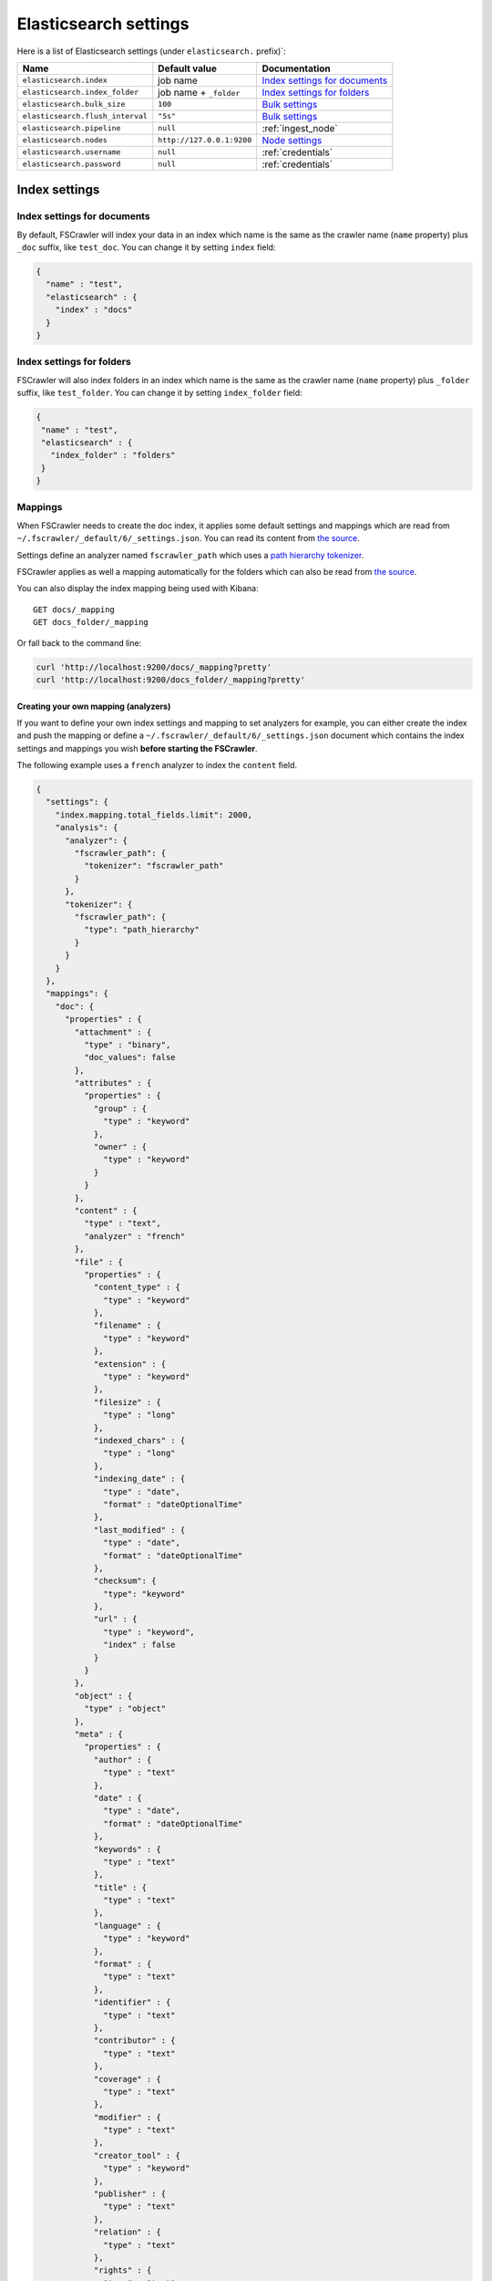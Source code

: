 .. _elasticsearch-settings:

Elasticsearch settings
----------------------

Here is a list of Elasticsearch settings (under ``elasticsearch.`` prefix)`:

+----------------------------------+---------------------------+---------------------------------+
| Name                             | Default value             | Documentation                   |
+==================================+===========================+=================================+
| ``elasticsearch.index``          | job name                  | `Index settings for documents`_ |
+----------------------------------+---------------------------+---------------------------------+
| ``elasticsearch.index_folder``   | job name + ``_folder``    | `Index settings for folders`_   |
+----------------------------------+---------------------------+---------------------------------+
| ``elasticsearch.bulk_size``      | ``100``                   | `Bulk settings`_                |
+----------------------------------+---------------------------+---------------------------------+
| ``elasticsearch.flush_interval`` | ``"5s"``                  | `Bulk settings`_                |
+----------------------------------+---------------------------+---------------------------------+
| ``elasticsearch.pipeline``       | ``null``                  | :ref:`ingest_node`              |
+----------------------------------+---------------------------+---------------------------------+
| ``elasticsearch.nodes``          | ``http://127.0.0.1:9200`` | `Node settings`_                |
+----------------------------------+---------------------------+---------------------------------+
| ``elasticsearch.username``       | ``null``                  | :ref:`credentials`              |
+----------------------------------+---------------------------+---------------------------------+
| ``elasticsearch.password``       | ``null``                  | :ref:`credentials`              |
+----------------------------------+---------------------------+---------------------------------+

Index settings
^^^^^^^^^^^^^^

Index settings for documents
~~~~~~~~~~~~~~~~~~~~~~~~~~~~

By default, FSCrawler will index your data in an index which name is
the same as the crawler name (``name`` property) plus ``_doc`` suffix,
like ``test_doc``. You can change it by setting ``index`` field:

.. code:: json

   {
     "name" : "test",
     "elasticsearch" : {
       "index" : "docs"
     }
   }

Index settings for folders
~~~~~~~~~~~~~~~~~~~~~~~~~~

FSCrawler will also index folders in an index which name is the same as
the crawler name (``name`` property) plus ``_folder`` suffix, like
``test_folder``. You can change it by setting ``index_folder`` field:

.. code:: json

   {
    "name" : "test",
    "elasticsearch" : {
      "index_folder" : "folders"
    }
   }

.. _mappings:

Mappings
~~~~~~~~

When FSCrawler needs to create the doc index, it applies some default
settings and mappings which are read from
``~/.fscrawler/_default/6/_settings.json``. You can read its content
from `the
source <https://github.com/dadoonet/fscrawler/blob/master/settings/src/main/resources/fr/pilato/elasticsearch/crawler/fs/_default/6/_settings.json>`__.

Settings define an analyzer named ``fscrawler_path`` which uses a `path
hierarchy
tokenizer <https://www.elastic.co/guide/en/elasticsearch/reference/current/analysis-pathhierarchy-tokenizer.html>`__.

FSCrawler applies as well a mapping automatically for the folders which can also be
read from `the source <https://github.com/dadoonet/fscrawler/blob/master/settings/src/main/resources/fr/pilato/elasticsearch/crawler/fs/_default/6/_settings_folder.json>`__.

You can also display the index mapping being used with Kibana:

::

   GET docs/_mapping
   GET docs_folder/_mapping

Or fall back to the command line:

.. code:: sh

   curl 'http://localhost:9200/docs/_mapping?pretty'
   curl 'http://localhost:9200/docs_folder/_mapping?pretty'

Creating your own mapping (analyzers)
"""""""""""""""""""""""""""""""""""""

If you want to define your own index settings and mapping to set
analyzers for example, you can either create the index and push the
mapping or define a ``~/.fscrawler/_default/6/_settings.json`` document
which contains the index settings and mappings you wish **before
starting the FSCrawler**.

The following example uses a ``french`` analyzer to index the
``content`` field.

.. code:: json

   {
     "settings": {
       "index.mapping.total_fields.limit": 2000,
       "analysis": {
         "analyzer": {
           "fscrawler_path": {
             "tokenizer": "fscrawler_path"
           }
         },
         "tokenizer": {
           "fscrawler_path": {
             "type": "path_hierarchy"
           }
         }
       }
     },
     "mappings": {
       "doc": {
         "properties" : {
           "attachment" : {
             "type" : "binary",
             "doc_values": false
           },
           "attributes" : {
             "properties" : {
               "group" : {
                 "type" : "keyword"
               },
               "owner" : {
                 "type" : "keyword"
               }
             }
           },
           "content" : {
             "type" : "text",
             "analyzer" : "french"
           },
           "file" : {
             "properties" : {
               "content_type" : {
                 "type" : "keyword"
               },
               "filename" : {
                 "type" : "keyword"
               },
               "extension" : {
                 "type" : "keyword"
               },
               "filesize" : {
                 "type" : "long"
               },
               "indexed_chars" : {
                 "type" : "long"
               },
               "indexing_date" : {
                 "type" : "date",
                 "format" : "dateOptionalTime"
               },
               "last_modified" : {
                 "type" : "date",
                 "format" : "dateOptionalTime"
               },
               "checksum": {
                 "type": "keyword"
               },
               "url" : {
                 "type" : "keyword",
                 "index" : false
               }
             }
           },
           "object" : {
             "type" : "object"
           },
           "meta" : {
             "properties" : {
               "author" : {
                 "type" : "text"
               },
               "date" : {
                 "type" : "date",
                 "format" : "dateOptionalTime"
               },
               "keywords" : {
                 "type" : "text"
               },
               "title" : {
                 "type" : "text"
               },
               "language" : {
                 "type" : "keyword"
               },
               "format" : {
                 "type" : "text"
               },
               "identifier" : {
                 "type" : "text"
               },
               "contributor" : {
                 "type" : "text"
               },
               "coverage" : {
                 "type" : "text"
               },
               "modifier" : {
                 "type" : "text"
               },
               "creator_tool" : {
                 "type" : "keyword"
               },
               "publisher" : {
                 "type" : "text"
               },
               "relation" : {
                 "type" : "text"
               },
               "rights" : {
                 "type" : "text"
               },
               "source" : {
                 "type" : "text"
               },
               "type" : {
                 "type" : "text"
               },
               "description" : {
                 "type" : "text"
               },
               "created" : {
                 "type" : "date",
                 "format" : "dateOptionalTime"
               },
               "print_date" : {
                 "type" : "date",
                 "format" : "dateOptionalTime"
               },
               "metadata_date" : {
                 "type" : "date",
                 "format" : "dateOptionalTime"
               },
               "latitude" : {
                 "type" : "text"
               },
               "longitude" : {
                 "type" : "text"
               },
               "altitude" : {
                 "type" : "text"
               },
               "rating" : {
                 "type" : "keyword"
               },
               "comments" : {
                 "type" : "text"
               }
             }
           },
           "path" : {
             "properties" : {
               "real" : {
                 "type" : "keyword",
                 "fields": {
                   "tree": {
                     "type" : "text",
                     "analyzer": "fscrawler_path",
                     "fielddata": true
                   }
                 }
               },
               "root" : {
                 "type" : "keyword"
               },
               "virtual" : {
                 "type" : "keyword",
                 "fields": {
                   "tree": {
                     "type" : "text",
                     "analyzer": "fscrawler_path",
                     "fielddata": true
                   }
                 }
               }
             }
           }
         }
       }
     }
   }

Note that if you want to push manually the mapping to elasticsearch you
can use the classic REST calls:

::

   # Create index (don't forget to add the fscrawler_path analyzer)
   PUT docs
   {
     // Same index settings as previously seen
   }

Define explicit mapping/settings per job
""""""""""""""""""""""""""""""""""""""""

Let’s say you created a job named ``job_name`` and you are sending
documents against an elasticsearch cluster running version ``6.x``.

If you create the following files, they will be picked up at job start
time instead of the :ref:`default ones <mappings>`:

-  ``~/.fscrawler/{job_name}/_mappings/6/_settings.json``
-  ``~/.fscrawler/{job_name}/_mappings/6/_settings_folder.json``

.. note::
    You can do the same for other elasticsearch versions with:

    -  ``~/.fscrawler/{job_name}/_mappings/2/_settings.json`` for 2.x series (deprecated)
    -  ``~/.fscrawler/{job_name}/_mappings/2/_settings_folder.json`` for 2.x series (deprecated)
    -  ``~/.fscrawler/{job_name}/_mappings/5/_settings.json`` for 5.x series
    -  ``~/.fscrawler/{job_name}/_mappings/5/_settings_folder.json`` for 5.x series

Replace existing mapping
""""""""""""""""""""""""

Unfortunately you can not change the mapping on existing data.
Therefore, you’ll need first to remove existing index, which means
remove all existing data, and then restart FSCrawler with the new
mapping.

You might to try `elasticsearch Reindex
API <https://www.elastic.co/guide/en/elasticsearch/reference/current/docs-reindex.html>`__
though.

Bulk settings
^^^^^^^^^^^^^

FSCrawler is using bulks to send data to elasticsearch. By default the
bulk is executed every 100 operations or every 5 seconds. You can change
default settings using ``bulk_size`` and ``flush_interval``:

.. code:: json

   {
     "name" : "test",
     "elasticsearch" : {
       "bulk_size" : 1000,
       "flush_interval" : "2s"
     }
   }

.. note::

    Elasticsearch has a default limit of ``100mb`` per HTTP request as per
    `elasticsearch HTTP Module <https://www.elastic.co/guide/en/elasticsearch/reference/current/modules-http.html>`__
    documentation.

    Which means that if you are indexing a massive bulk of documents, you
    might hit that limit and FSCrawler will throw an error like
    ``entity content is too long [xxx] for the configured buffer limit [104857600]``.

    You can either change this limit on elasticsearch side by setting
    ``http.max_content_length`` to a higher value but please be aware that
    this will consume much more memory on elasticsearch side.

    Or you can decrease the ``bulk_size`` setting to a smaller value.

.. _ingest_node:

Using Ingest Node Pipeline
^^^^^^^^^^^^^^^^^^^^^^^^^^

.. versionadded:: 2.2

If you are using an elasticsearch cluster running a 5.0 or superior
version, you can use an Ingest Node pipeline to transform documents sent
by FSCrawler before they are actually indexed.

For example, if you have the following pipeline:

.. code:: sh

   PUT _ingest/pipeline/fscrawler
   {
     "description" : "fscrawler pipeline",
     "processors" : [
       {
         "set" : {
           "field": "foo",
           "value": "bar"
         }
       }
     ]
   }

In FSCrawler settings, set the ``elasticsearch.pipeline`` option:

.. code:: json

   {
     "name" : "test",
     "elasticsearch" : {
       "pipeline" : "fscrawler"
     }
   }

.. note::
    Folder objects are not sent through the pipeline as they are more
    internal objects.

Node settings
^^^^^^^^^^^^^

FSCrawler is using elasticsearch REST layer to send data to your
running cluster. By default, it connects to ``127.0.0.1`` on port
``9200`` which are the default settings when running a local node on
your machine.

Of course, in production, you would probably change this and connect to
a production cluster:

.. code:: json

   {
     "name" : "test",
     "elasticsearch" : {
       "nodes" : [
         { "host" : "mynode1.mycompany.com", "port" : 9200, "scheme" : "HTTP" }
       ]
     }
   }

You can define multiple nodes:

.. code:: json

   {
     "name" : "test",
     "elasticsearch" : {
       "nodes" : [
         { "host" : "mynode1.mycompany.com", "port" : 9200, "scheme" : "HTTP" },
         { "host" : "mynode2.mycompany.com", "port" : 9200, "scheme" : "HTTP" },
         { "host" : "mynode3.mycompany.com", "port" : 9200, "scheme" : "HTTP" }
       ]
     }
   }

.. note::
    .. versionadded:: 2.2 you can use HTTPS instead of default HTTP.

    .. code:: json

       {
         "name" : "test",
         "elasticsearch" : {
           "nodes" : [
             { "host" : "CLUSTERID.eu-west-1.aws.found.io", "port" : 9243, "scheme" : "HTTPS" }
           ]
         }
       }

    For more information, read :ref:`ssl`.

.. _credentials:

Using Credentials (X-Pack)
^^^^^^^^^^^^^^^^^^^^^^^^^^

.. versionadded:: 2.2

If you secured your elasticsearch cluster with
`X-Pack <https://www.elastic.co/downloads/x-pack>`__, you can provide
``username`` and ``password`` to FSCrawler:

.. code:: json

   {
     "name" : "test",
     "elasticsearch" : {
       "username" : "elastic",
       "password" : "changeme"
     }
   }

.. warning::
    For the current version, the elasticsearch password is stored in
    plain text in your job setting file.

    A better practice is to only set the username or pass it with
    ``--username elastic`` option when starting FSCrawler.

    If the password is not defined, you will be prompted when starting the job:

    ::

       22:46:42,528 INFO  [f.p.e.c.f.FsCrawler] Password for elastic:

.. _ssl:

SSL Configuration
^^^^^^^^^^^^^^^^^

In order to ingest documents to Elasticsearch over HTTPS based connection, you need to perform additional configuration
steps:

Prerequisite: you need to have root CA chain certificate or Elasticsearch server certificate
in DER format. DER format files have a ``.cer`` extension.

1. Logon to server (or client machine) where FSCrawler is running
2. Run:

.. code:: sh

    keytool -import -alias <alias name> -keystore " <JAVA_HOME>\lib\security\cacerts" -file <Path of Elasticsearch Server certificate or Root certificate>

It will prompt you for the password. Enter the certificate password like ``changeit``.

3. Make changes to FSCrawler ``_settings.json`` file to connect to your Elasticsearch server over HTTPS:

.. code:: json

    {
      "name" : "test",
      "elasticsearch" : {
        "nodes" : [
          {"host" : "localhost", "port" : 9243, "scheme" : "HTTPS" }
        ]
      }
    }

.. note::

    If you can not find ``keytool``, it probably means that you did not add your ``JAVA_HOME/bin`` directory to your path.


Generated fields
^^^^^^^^^^^^^^^^

FSCrawler creates the following fields :

+------------------------+----------------------+----------------------------------------------+---------------------------------------------------------------------+
| Field                  | Description          | Example                                      | Javadoc                                                             |
+========================+======================+==============================================+=====================================================================+
| ``content``            | Extracted content    | ``"This is my text!"``                       |                                                                     |
+------------------------+----------------------+----------------------------------------------+---------------------------------------------------------------------+
| ``attachment``         | BASE64 encoded       | BASE64 Encoded document                      |                                                                     |
|                        | binary file          |                                              |                                                                     |
+------------------------+----------------------+----------------------------------------------+---------------------------------------------------------------------+
| ``meta.author``        | Author if any in     | ``"David Pilato"``                           | `CREATOR <https://tika.apache.org/1.18/api/org/apache/tika/         |
|                        |                      |                                              | metadata/TikaCoreProperties.html#CREATOR>`__                        |
+------------------------+----------------------+----------------------------------------------+---------------------------------------------------------------------+
| ``meta.title``         | Title if any in      | ``"My document title"``                      | `TITLE <https://tika.apache.org/1.18/api/org/apache/tika/           |
|                        | document metadata    |                                              | metadata/TikaCoreProperties.html#TITLE>`__                          |
+------------------------+----------------------+----------------------------------------------+---------------------------------------------------------------------+
| ``meta.date``          | Last modified date   | ``"2013-04-04T15:21:35"``                    | `MODIFIED <https://tika.apache.org/1.18/api/org/apache/tika/        |
|                        |                      |                                              | metadata/TikaCoreProperties.html#MODIFIED>`__                       |
+------------------------+----------------------+----------------------------------------------+---------------------------------------------------------------------+
| ``meta.keywords``      | Keywords if any in   | ``["fs","elasticsearch"]``                   | `KEYWORDS <https://tika.apache.org/1.18/api/org/apache/tika/        |
|                        | document metadata    |                                              | metadata/TikaCoreProperties.html#KEYWORDS>`__                       |
+------------------------+----------------------+----------------------------------------------+---------------------------------------------------------------------+
| ``meta.language``      | Language (can be     | ``"fr"``                                     | `LANGUAGE <https://tika.apache.org/1.18/api/org/apache/tika/        |
|                        | detected)            |                                              | metadata/TikaCoreProperties.html#LANGUAGE>`__                       |
+------------------------+----------------------+----------------------------------------------+---------------------------------------------------------------------+
| ``meta.format``        | Format of the media  | ``"application/pdf; version=1.6"``           | `FORMAT <https://tika.apache.org/1.18/api/org/apache/tika/          |
|                        |                      |                                              | metadata/TikaCoreProperties.html#FORMAT>`__                         |
+------------------------+----------------------+----------------------------------------------+---------------------------------------------------------------------+
| ``meta.identifier``    | URL/DOI/ISBN for     | ``"FOOBAR"``                                 | `IDENTIFIER <https://tika.apache.org/1.18/api/org/apache/tika/      |
|                        | example              |                                              | metadata/TikaCoreProperties.html#IDENTIFIER>`__                     |
+------------------------+----------------------+----------------------------------------------+---------------------------------------------------------------------+
| ``meta.contributor``   | Contributor          | ``"foo bar"``                                | `CONTRIBUTOR <https://tika.apache.org/1.18/api/org/apache/tika/     |
|                        |                      |                                              | metadata/TikaCoreProperties.html#CONTRIBUTOR>`__                    |
+------------------------+----------------------+----------------------------------------------+---------------------------------------------------------------------+
| ``meta.coverage``      | Coverage             | ``"FOOBAR"``                                 | `COVERAGE <https://tika.apache.org/1.18/api/org/apache/tika/        |
|                        |                      |                                              | metadata/TikaCoreProperties.html#COVERAGE>`__                       |
+------------------------+----------------------+----------------------------------------------+---------------------------------------------------------------------+
| ``meta.modifier``      | Last author          | ``"David Pilato"``                           | `MODIFIER <https://tika.apache.org/1.18/api/org/apache/tika/        |
|                        |                      |                                              | metadata/TikaCoreProperties.html#MODIFIER>`__                       |
+------------------------+----------------------+----------------------------------------------+---------------------------------------------------------------------+
| ``meta.creator_tool``  | Tool used to create  | ``"HTML2PDF- TCPDF"``                        | `CREATOR_TOOL <https://tika.apache.org/1.18/api/org/apache/tika/    |
|                        | the resource         |                                              | metadata/TikaCoreProperties.html#CREATOR_TOOL>`__                   |
+------------------------+----------------------+----------------------------------------------+---------------------------------------------------------------------+
| ``meta.publisher``     | Publisher: person,   | ``"elastic"``                                | `PUBLISHER <https://tika.apache.org/1.18/api/org/apache/tika/       |
|                        | organisation, service|                                              | metadata/TikaCoreProperties.html#PUBLISHER>`__                      |
+------------------------+----------------------+----------------------------------------------+---------------------------------------------------------------------+
| ``meta.relation``      | Related resource     | ``"FOOBAR"``                                 | `RELATION <https://tika.apache.org/1.18/api/org/apache/tika/        |
|                        |                      |                                              | metadata/TikaCoreProperties.html#RELATION>`__                       |
+------------------------+----------------------+----------------------------------------------+---------------------------------------------------------------------+
| ``meta.rights``        | Information about    | ``"CC-BY-ND"``                               | `RIGHTS <https://tika.apache.org/1.18/api/org/apache/tika/          |
|                        | rights               |                                              | metadata/TikaCoreProperties.html#RIGHTS>`__                         |
+------------------------+----------------------+----------------------------------------------+---------------------------------------------------------------------+
| ``meta.source``        | Source for the       | ``"FOOBAR"``                                 | `SOURCE <https://tika.apache.org/1.18/api/org/apache/tika/          |
|                        | current document     |                                              | metadata/TikaCoreProperties.html#SOURCE>`__                         |
|                        | (derivated)          |                                              |                                                                     |
+------------------------+----------------------+----------------------------------------------+---------------------------------------------------------------------+
| ``meta.type``          | Nature or genre of   | ``"Image"``                                  | `TYPE <https://tika.apache.org/1.18/api/org/apache/tika/            |
|                        | the content          |                                              | metadata/TikaCoreProperties.html#TYPE>`__                           |
+------------------------+----------------------+----------------------------------------------+---------------------------------------------------------------------+
| ``meta.description``   | An account of the    | ``"This is a description"``                  | `DESCRIPTION <https://tika.apache.org/1.18/api/org/apache/tika/     |
|                        | content              |                                              | metadata/TikaCoreProperties.html#DESCRIPTION>`__                    |
+------------------------+----------------------+----------------------------------------------+---------------------------------------------------------------------+
| ``meta.created``       | Date of creation     | ``"2013-04-04T15:21:35"``                    | `CREATED <https://tika.apache.org/1.18/api/org/apache/tika/         |
|                        |                      |                                              | metadata/TikaCoreProperties.html#CREATED>`__                        |
+------------------------+----------------------+----------------------------------------------+---------------------------------------------------------------------+
| ``meta.print_date``    | When was the doc     | ``"2013-04-04T15:21:35"``                    | `PRINT_DATE <https://tika.apache.org/1.18/api/org/apache/tika/      |
|                        | last printed?        |                                              | metadata/TikaCoreProperties.html#PRINT_DATE>`__                     |
+------------------------+----------------------+----------------------------------------------+---------------------------------------------------------------------+
| ``meta.metadata_date`` | Last modification of | ``"2013-04-04T15:21:35"``                    | `METADATA_DATE <https://tika.apache.org/1.18/api/org/apache/tika/   |
|                        | metadata             |                                              | metadata/TikaCoreProperties.html#METADATA_DATE>`__                  |
+------------------------+----------------------+----------------------------------------------+---------------------------------------------------------------------+
| ``meta.latitude``      | The WGS84 Latitude   | ``"N 48° 51' 45.81''"``                      | `LATITUDE <https://tika.apache.org/1.18/api/org/apache/tika/        |
|                        | of the Point         |                                              | metadata/TikaCoreProperties.html#LATITUDE>`__                       |
+------------------------+----------------------+----------------------------------------------+---------------------------------------------------------------------+
| ``meta.longitude``     | The WGS84 Longitude  | ``"E 2° 17'15.331''"``                       | `LONGITUDE <https://tika.apache.org/1.18/api/org/apache/tika/       |
|                        | of the Point         |                                              | metadata/TikaCoreProperties.html#LONGITUDE>`__                      |
+------------------------+----------------------+----------------------------------------------+---------------------------------------------------------------------+
| ``meta.altitude``      | The WGS84 Altitude   | ``""``                                       | `ALTITUDE <https://tika.apache.org/1.18/api/org/apache/tika/        |
|                        | of the Point         |                                              | metadata/TikaCoreProperties.html#ALTITUDE>`__                       |
+------------------------+----------------------+----------------------------------------------+---------------------------------------------------------------------+
| ``meta.rating``        | A user-assigned      | ``0``                                        | `RATING <https://tika.apache.org/1.18/api/org/apache/tika/          |
|                        | rating -1, [0..5]    |                                              | metadata/TikaCoreProperties.html#RATING>`__                         |
+------------------------+----------------------+----------------------------------------------+---------------------------------------------------------------------+
| ``meta.comments``      | Comments             | ``"Comments"``                               | `COMMENTS <https://tika.apache.org/1.18/api/org/apache/tika/        |
|                        |                      |                                              | metadata/TikaCoreProperties.html#COMMENTS>`__                       |
+------------------------+----------------------+----------------------------------------------+---------------------------------------------------------------------+
| ``meta.raw``           | An object with all   | ``"meta.raw.channels": "2"``                 |                                                                     |
|                        | raw metadata         |                                              |                                                                     |
+------------------------+----------------------+----------------------------------------------+---------------------------------------------------------------------+
| ``file.content_type``  | Content Type         | ``"application/vnd.oasis.opendocument.text"``|                                                                     |
+------------------------+----------------------+----------------------------------------------+---------------------------------------------------------------------+
| ``file.last_modified`` | Last modification    | ``1386855978000``                            |                                                                     |
|                        | date                 |                                              |                                                                     |
+------------------------+----------------------+----------------------------------------------+---------------------------------------------------------------------+
| ``file.indexing_date`` | Indexing date        | ``"2013-12-12T13:50:58.758Z"``               |                                                                     |
+------------------------+----------------------+----------------------------------------------+---------------------------------------------------------------------+
| ``file.filesize``      | File size in bytes   | ``1256362``                                  |                                                                     |
+------------------------+----------------------+----------------------------------------------+---------------------------------------------------------------------+
| ``file.indexed_chars`` | Extracted chars if   | ``100000``                                   |                                                                     |
|                        | ``fs.indexed_chars`` |                                              |                                                                     |
|                        | > 0                  |                                              |                                                                     |
+------------------------+----------------------+----------------------------------------------+---------------------------------------------------------------------+
| ``file.filename``      | Original file name   | ``"mydocument.pdf"``                         |                                                                     |
+------------------------+----------------------+----------------------------------------------+---------------------------------------------------------------------+
| ``file.extension``     | Original file name   | ``"pdf"``                                    |                                                                     |
|                        | extension (from 2.2) |                                              |                                                                     |
+------------------------+----------------------+----------------------------------------------+---------------------------------------------------------------------+
| ``file.url``           | Original file url    | ``"file://tmp/otherdir/mydocument.pdf"``     |                                                                     |
+------------------------+----------------------+----------------------------------------------+---------------------------------------------------------------------+
| ``file.checksum``      | Checksum if          | ``"c32eafae2587bef4b3b32f73743c3c61"``       |                                                                     |
|                        | ``fs.checksum`` set  |                                              |                                                                     |
+------------------------+----------------------+----------------------------------------------+---------------------------------------------------------------------+
| ``path.virtual``       | Relative path from   | ``"/otherdir/mydocument.pdf"``               |                                                                     |
+------------------------+----------------------+----------------------------------------------+---------------------------------------------------------------------+
| ``path.root``          | MD5 encoded parent   | ``"112aed83738239dbfe4485f024cd4ce1"``       |                                                                     |
|                        | path (internal use)  |                                              |                                                                     |
+------------------------+----------------------+----------------------------------------------+---------------------------------------------------------------------+
| ``path.real``          | Real path name       | ``"/tmp/otherdir/mydocument.pdf"``           |                                                                     |
+------------------------+----------------------+----------------------------------------------+---------------------------------------------------------------------+
| ``attributes.owner``   | Owner name           | ``"david"``                                  |                                                                     |
+------------------------+----------------------+----------------------------------------------+---------------------------------------------------------------------+
| ``attributes.group``   | Group name           | ``"staff"``                                  |                                                                     |
+------------------------+----------------------+----------------------------------------------+---------------------------------------------------------------------+

For more information about meta data, please read the `TikaCoreProperties <https://tika.apache.org/1.18/api/org/apache/tika/metadata/TikaCoreProperties.html>`__.

Here is a typical JSON document generated by the crawler:

.. code:: json

   {
      "file":{
         "filename":"test.odt",
         "extension":"odt",
         "last_modified":1386855978000,
         "indexing_date":"2013-12-12T13:50:58.758Z",
         "content_type":"application/vnd.oasis.opendocument.text",
         "url":"file:///tmp/testfs_metadata/test.odt",
         "indexed_chars":100000,
         "filesize":8355,
         "checksum":"c32eafae2587bef4b3b32f73743c3c61"
      },
      "path":{
         "root":"bceb3913f6d793e915beb70a4735592",
         "virtual":"/test.odt",
         "real":"/tmp/testfs_metadata/test.odt"
      },
      "attributes": {
         "owner": "david",
         "group": "staff"
      },
      "meta":{
         "author":"David Pilato",
         "title":"Mon titre",
         "date":"2013-04-04T15:21:35",
         "keywords":[
            "fs",
            "elasticsearch",
            "crawler"
         ],
         "language":"fr"
      },
      "content":"Bonjour David\n\n\n"
   }

.. _search-examples:

Search examples
^^^^^^^^^^^^^^^

You can use the content field to perform full-text search on

::

   GET docs/_search
   {
     "query" : {
       "match" : {
           "content" : "the quick brown fox"
       }
     }
   }

You can use meta fields to perform search on.

::

   GET docs/_search
   {
     "query" : {
       "term" : {
           "file.filename" : "mydocument.pdf"
       }
     }
   }

Or run some aggregations on top of them, like:

::

   GET docs/_search
   {
     "size": 0,
     "aggs": {
       "by_extension": {
         "terms": {
           "field": "file.extension"
         }
       }
     }
   }

